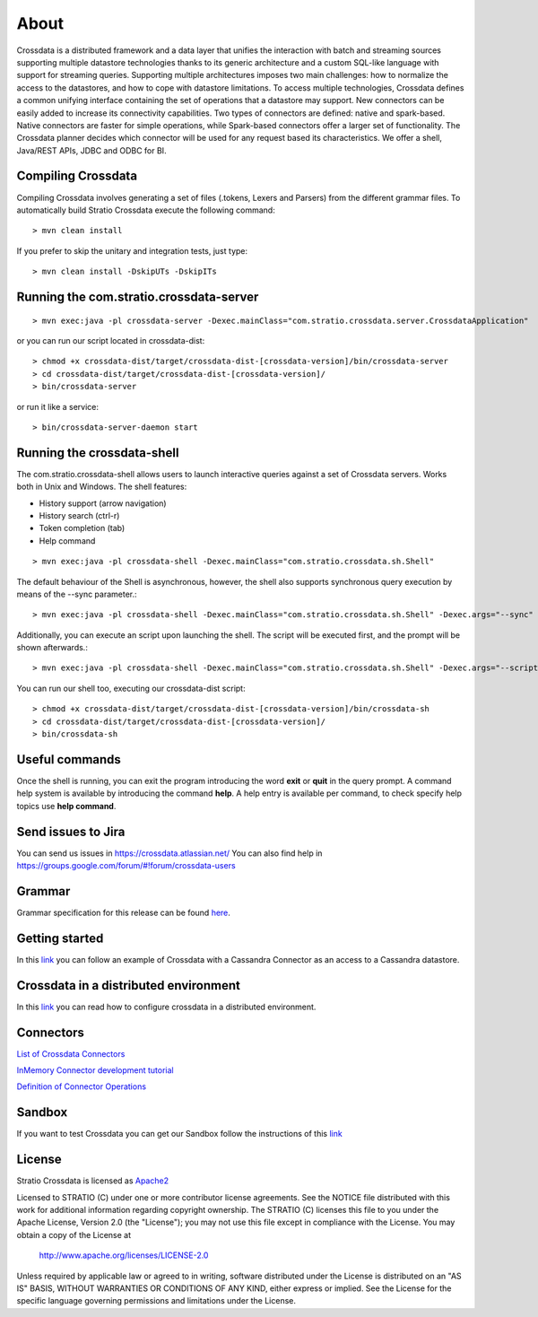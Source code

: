 About
*****

Crossdata is a distributed framework and a data layer that unifies the interaction with batch and
streaming sources supporting multiple datastore technologies thanks to its generic architecture and a custom SQL-like language with support for streaming queries. Supporting multiple architectures imposes two main challenges: how to normalize the access to the datastores, and how to cope with datastore limitations. To access multiple technologies, Crossdata defines a common unifying interface containing the set of operations that a datastore may support. New connectors can be easily added to increase its connectivity capabilities. Two types of connectors are defined: native and spark-based. Native connectors are faster for simple operations, while Spark-based connectors offer a larger set of functionality. The Crossdata planner decides which connector will be used for any request based its characteristics. We offer a shell, Java/REST APIs, JDBC and ODBC for BI.

Compiling Crossdata
===================

Compiling Crossdata involves generating a set of files (.tokens, Lexers and Parsers) from the different grammar
files. To automatically build Stratio Crossdata execute the following command::

    > mvn clean install

If you prefer to skip the unitary and integration tests, just type::

    > mvn clean install -DskipUTs -DskipITs


Running the com.stratio.crossdata-server
========================================
::

    > mvn exec:java -pl crossdata-server -Dexec.mainClass="com.stratio.crossdata.server.CrossdataApplication"

or you can run our script located in crossdata-dist::

    > chmod +x crossdata-dist/target/crossdata-dist-[crossdata-version]/bin/crossdata-server
    > cd crossdata-dist/target/crossdata-dist-[crossdata-version]/
    > bin/crossdata-server

or run it like a service::

    > bin/crossdata-server-daemon start
    


Running the crossdata-shell
===========================

The com.stratio.crossdata-shell allows users to launch interactive queries against a set of Crossdata servers. 
Works both in Unix and Windows.
The shell features:

-   History support (arrow navigation)
-   History search (ctrl-r)
-   Token completion (tab)
-   Help command
::

    > mvn exec:java -pl crossdata-shell -Dexec.mainClass="com.stratio.crossdata.sh.Shell"


The default behaviour of the Shell is asynchronous, however, the shell also supports synchronous query execution by
means of the --sync parameter.::

    > mvn exec:java -pl crossdata-shell -Dexec.mainClass="com.stratio.crossdata.sh.Shell" -Dexec.args="--sync"


Additionally, you can execute an script upon launching the shell. The script will be executed first,
and the prompt will be shown afterwards.::


    > mvn exec:java -pl crossdata-shell -Dexec.mainClass="com.stratio.crossdata.sh.Shell" -Dexec.args="--script /path/script.xdql"


You can run our shell too, executing our crossdata-dist script::

    > chmod +x crossdata-dist/target/crossdata-dist-[crossdata-version]/bin/crossdata-sh
    > cd crossdata-dist/target/crossdata-dist-[crossdata-version]/
    > bin/crossdata-sh



Useful commands
===============

Once the shell is running, you can exit the program introducing the word **exit** or **quit** in the query prompt. A command help system is available by introducing the command **help**. A help entry is available per command, to check specify help topics use **help command**.

Send issues to Jira
===================
You can send us issues in https://crossdata.atlassian.net/
You can also find help in https://groups.google.com/forum/#!forum/crossdata-users


Grammar
=======

Grammar specification for this release can be found `here <doc/src/site/sphinx/Grammar.rst>`_.


Getting started
===============
In this `link <doc/src/site/sphinx/GettingStarted.rst>`_ you can follow an example of Crossdata with a Cassandra Connector as an access
to a Cassandra datastore.


Crossdata in a distributed environment
======================================

In this `link <doc/src/site/sphinx/DistributedCrossdata.rst>`_ you can read how to configure crossdata in a
distributed environment.


Connectors
==========

`List of Crossdata Connectors <doc/src/site/sphinx/List-of-Crossdata-Connectors.rst>`_

`InMemory Connector development tutorial <doc/src/site/sphinx/InMemory-Connector-Development-Tutorial.rst>`_

`Definition of Connector Operations <doc/src/site/sphinx/ConnectorOperations.rst>`_


Sandbox
=======

If you want to test Crossdata you can get our Sandbox follow the instructions of this `link <doc/src/site/sphinx/Sandbox.rst>`_

License
=======

Stratio Crossdata is licensed as `Apache2 <http://www.apache.org/licenses/LICENSE-2.0.txt>`_

Licensed to STRATIO (C) under one or more contributor license agreements.
See the NOTICE file distributed with this work for additional information 
regarding copyright ownership.  The STRATIO (C) licenses this file
to you under the Apache License, Version 2.0 (the
"License"); you may not use this file except in compliance
with the License.  You may obtain a copy of the License at

  http://www.apache.org/licenses/LICENSE-2.0

Unless required by applicable law or agreed to in writing,
software distributed under the License is distributed on an
"AS IS" BASIS, WITHOUT WARRANTIES OR CONDITIONS OF ANY
KIND, either express or implied.  See the License for the
specific language governing permissions and limitations
under the License.
